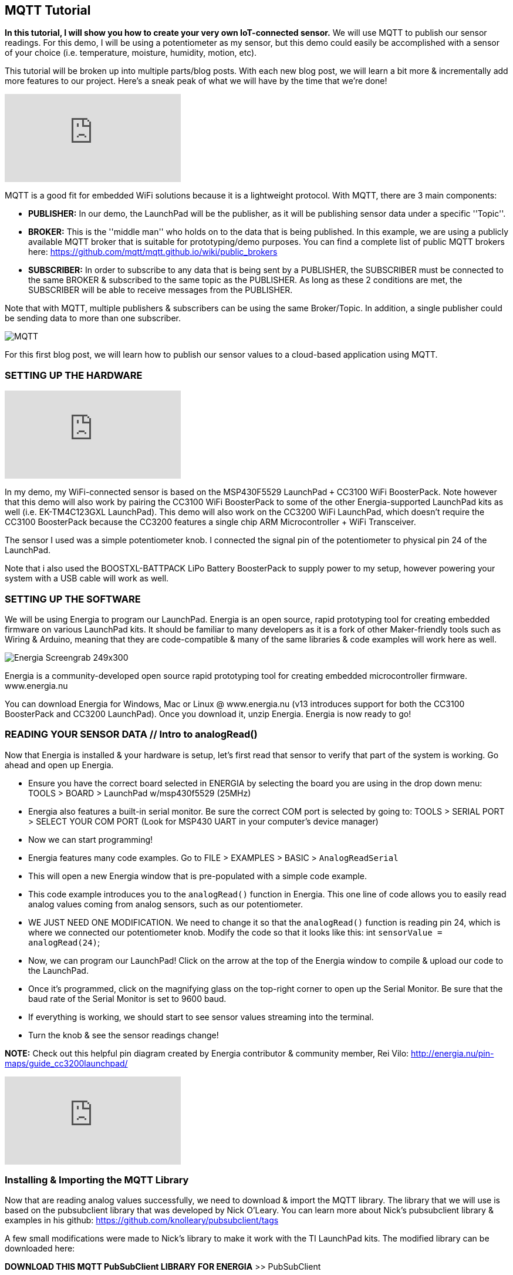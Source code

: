 == MQTT Tutorial ==

*In this tutorial, I will show you how to create your very own IoT-connected sensor.* We will use MQTT to publish our sensor readings. For this demo, I will be using a potentiometer as my sensor, but this demo could easily be accomplished with a sensor of your choice (i.e. temperature, moisture, humidity, motion, etc).

This tutorial will be broken up into multiple parts/blog posts. With each new blog post, we will learn a bit more & incrementally add more features to our project. Here's a sneak peak of what we will have by the time that we're done!

video::upSugnAWAJM[youtube]

MQTT is a good fit for embedded WiFi solutions because it is a lightweight protocol. With MQTT, there are 3 main components:

* *PUBLISHER:* In our demo, the LaunchPad will be the publisher, as it will be publishing sensor data under a specific ''Topic''.
* *BROKER:* This is the ''middle man'' who holds on to the data that is being published. In this example, we are using a publicly available MQTT broker that is suitable for 
prototyping/demo purposes. You can find a complete list of public MQTT brokers here: https://github.com/mqtt/mqtt.github.io/wiki/public_brokers
* *SUBSCRIBER:* In order to subscribe to any data that is being sent by a PUBLISHER, the SUBSCRIBER must be connected to the same BROKER & subscribed to the same topic as the 
PUBLISHER. As long as these 2 conditions are met, the SUBSCRIBER will be able to receive messages from the PUBLISHER.

Note that with MQTT, multiple publishers & subscribers can be using the same Broker/Topic. In addition, a single publisher could be sending data to more than one subscriber.

image::../img/MQTT.png[]

For this first blog post, we will learn how to publish our sensor values to a cloud-based application using MQTT.

=== SETTING UP THE HARDWARE ===

video::SDHTl-fsWSQ[youtube]

In my demo, my WiFi-connected sensor is based on the MSP430F5529 LaunchPad `+` CC3100 WiFi BoosterPack. Note however that this demo will also work by pairing the CC3100 WiFi BoosterPack to some of the other Energia-supported LaunchPad kits as well (i.e. EK-TM4C123GXL LaunchPad). This demo will also work on the CC3200 WiFi LaunchPad, which doesn't require the CC3100 BoosterPack because the CC3200 features a single chip ARM Microcontroller + WiFi Transceiver.

The sensor I used was a simple potentiometer knob. I connected the signal pin of the potentiometer to physical pin 24 of the LaunchPad.

Note that i also used the BOOSTXL-BATTPACK LiPo Battery BoosterPack to supply power to my setup, however powering your system with a USB cable will work as well.

=== SETTING UP THE SOFTWARE ===

We will be using Energia to program our LaunchPad. Energia is an open source, rapid prototyping tool for creating embedded firmware on various LaunchPad kits. It should be familiar to many developers as it is a fork of other Maker-friendly tools such as Wiring & Arduino, meaning that they are code-compatible & many of the same libraries & code examples will work here as well.

image::../img/Energia_Screengrab-249x300.png[]

Energia is a community-developed open source rapid prototyping tool for creating embedded microcontroller firmware. www.energia.nu

You can download Energia for Windows, Mac or Linux @ www.energia.nu (v13 introduces support for both the CC3100 BoosterPack and CC3200 LaunchPad). Once you download it, unzip Energia. Energia is now ready to go!

=== READING YOUR SENSOR DATA // Intro to analogRead() ===

Now that Energia is installed & your hardware is setup, let's first read that sensor to verify that part of the system is working. Go ahead and open up Energia.

* Ensure you have the correct board selected in ENERGIA by selecting the board you are using in the drop down menu: TOOLS > BOARD > LaunchPad w/msp430f5529 (25MHz)
* Energia also features a built-in serial monitor. Be sure the correct COM port is selected by going to: TOOLS > SERIAL PORT > SELECT YOUR COM PORT (Look for MSP430 UART in your computer's device manager)
* Now we can start programming!
* Energia features many code examples. Go to FILE > EXAMPLES > BASIC > `AnalogReadSerial`
* This will open a new Energia window that is pre-populated with a simple code example.
* This code example introduces you to the `analogRead()` function in Energia. This one line of code allows you to easily read analog values coming from analog sensors, such as our 
potentiometer.
* WE JUST NEED ONE MODIFICATION. We need to change it so that the `analogRead()` function is reading pin 24, which is where we connected our potentiometer knob. Modify the code so that it looks like this: int `sensorValue = analogRead(24)`;
* Now, we can program our LaunchPad! Click on the arrow at the top of the Energia window to compile & upload our code to the LaunchPad.
* Once it's programmed, click on the magnifying glass on the top-right corner to open up the Serial Monitor. Be sure that the baud rate of the Serial Monitor is set to 9600 baud.
* If everything is working, we should start to see sensor values streaming into the terminal.
* Turn the knob & see the sensor readings change!

*NOTE:* Check out this helpful pin diagram created by Energia contributor & community member, Rei Vilo: http://energia.nu/pin-maps/guide_cc3200launchpad/

video::l13fSSby0oY[youtube]
 
=== Installing & Importing the MQTT Library ===

Now that are reading analog values successfully, we need to download & import the MQTT library. The library that we will use is based on the pubsubclient library that was developed by Nick O'Leary. You can learn more about Nick's pubsubclient library & examples in his github: https://github.com/knolleary/pubsubclient/tags

A few small modifications were made to Nick's library to make it work with the TI LaunchPad kits. The modified library can be downloaded here:

*DOWNLOAD THIS MQTT PubSubClient LIBRARY FOR ENERGIA* >> PubSubClient

Once downloaded, unzip the contents so that it follows this path:

My Documents > energia > libraries > PubSubClient > pubsubclient.h & pubsubclient.c & examples & LICENSE

If the My Documents > energia > libraries folder does not exist, create it & unzip the pubsubclient zip file accordingly.

Now restart Energia so that it can find the new library you have installed. The library should now be ready for you to use!

=== Using the MQTT library to publish your analog sensor readings! ===

Once you restart Energia, you should now have a new example available to you @ FILE > Examples >  PubSubClient > ''MQTT_CONTINUOUS_PUBLISH_POTENTIOMETER''.

There are just a few things we need to modify to get this example working for you!

* Change `WIFI_SSID` & `WIFI_PWD`. If it's an open network & no password is required, you will have to modify the WiFi.begin function like so: WiFi.begin(WIFI_SSID);
* We can also change the MQTT broker as well by modifying the server[ ] array with a different broker IP address. By default, this example is using http://m2m.eclipse.org/ 
(198.41.30.241) // List of other public brokers here: https://github.com/mqtt/mqtt.github.io/wiki/public_brokers
* We can also change the TOPIC that our LaunchPad is publishing to. By default, we are publishing to the topic of ''outTopic''. To change, simply replace outTopic with a string of your own in the `client.publish()` function call in the main `loop()`.

Once you make the required changes, you can go ahead and press the ''Verify & Upload'' button in Energia to compile your code & flash it to your LaunchPad!

video::1O1w-HDKKjs[youtube]

Here's a quick summary of the code:

* First, we need to tell our code which MQTT broker we want to use by populating the server byte array.
* Next, we needed to #define our WiFi credentials (`WIFI_SSID` & `WIFI_PWD`).
* In setup, we connect the LaunchPad to the WiFi network with the `WiFi.begin()` function.
* In loop, we first read our sensor value using the `analogRead(24)` API.
* We then typecast our sensor reading, which is an integer to a character array.
* Once converted, we use `client.connect()` to connect the LaunchPad to the MQTT broker specified in the server byte array.
* Once connected, we use the `client.publish()` API to publish our sensor data to the specified TOPIC.
* We disconnect from the broker, then we loop back around!

To verify things are working, open up the Energia Serial Monitor, You should see sensor values flowing in as well as ''Publishing successful!''.

=== Let's create a MQTT Subscriber using a cloud-based application ===

Now that our LaunchPad is successfully publishing data to the cloud, let's create a cloud-side application that can subscribe to our LaunchPad! We will be using a tool called Node-RED.

Node-RED is an open source tool for ''wiring together the Internet of Things'' that is built on node.JS. The Node-RED tool can be deployed on any node.JS server, whether it's running locally on your computer, or a server running on a BeagleBone Black, or even a node.JS server hosted & running in the cloud.

For this demo, let's instantiate a node.JS runtime in the cloud for Node-RED to run in!

We will use a cloud Platform as a Service (PaaS) from IBM called ''BlueMix''. You can sign up for an account @ www.bluemix.net for free.

=== Instantiating your own node.JS runtime in the cloud ===

video::bd4-Ptc_NEE[youtube]

Once you have created your BlueMix account, we can leverage one of the available ''BoilerPlates'' or examples that are provided by IBM. Login to your BlueMix account & navigate to the ''Catalog'' tab. Notice a huge selection of services & runtimes that are available.

In our demo, we are using Node-RED, so go ahead and click the Node-RED icon in the BOILERPLATES section of the catalog tab. With just a few clicks BlueMix will reserve a sliver of their server for your node.JS runtime & will build a basic Node-RED application for you. All we need to do is give a unique name to our application! You can leave everything else with their default settings & click ''CREATE''.

It will take BlueMix about 60 to 90 seconds to create your Node-RED application. Once your app has started, click on your application's URL, or navigate to [YourAppName].mybluemix.net // This will take you to your Node-RED application that is running on your cloud-hosted node.JS runtime!

Once you are in your app, click on ''Go to your Node-RED flow editor'' button. This will take you to the Node-RED flow editor environment where you can start creating your cloud-hosted app.

=== Creating an MQTT subscriber with Node-RED ===

We can do so by simply dragging in the MQTT input node into the sandbox area. Double-click on the MQTT node that you just dragged in to configure it. We need to do 2 things:

1. Add the MQTT broker information (this should be the same IP address as the broker our LaunchPad is connecting to. We can copy and paste this IP address from Energia. However, be sure to replace the commas with decimals. 
2. Next, we need to tell the MQTT node which topic to subscribe to. Again, we can go back to Energia & copy and paste the string that our LaunchPad is publishing to.
3. Now, our MQTT node is properly configured!
4. To start seeing data from our LaunchPad, drag in the DEBUG node in the Node-RED palette.
5. Now, wire up the MQTT node to the debug node.
6. Once connected, press the ''DEPLOY'' button on the top-right corner of Node-RED.
7. Next, click on the ''Debug'' tab in the side-bar to the right.
8. At this point, you should start to see sensor values from your LaunchPad streaming in!

*WE DID IT! We just bridged the hardware world with the cloud!*

Now, our sensor data is able to participate in the API economy that the internet is able to benefit from!

From this point, we're just a few nodes & wires away from triggering events based on the incoming MQTT data.

 


